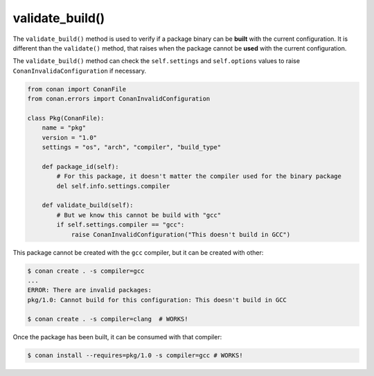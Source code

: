 .. _reference_conanfile_methods_validate_build:


validate_build()
================

The ``validate_build()`` method is used to verify if a package binary can be **built** with the current configuration. It is different than the ``validate()`` method, that raises when the package cannot be **used** with the current configuration.


The ``validate_build()`` method can check the ``self.settings`` and ``self.options`` values to raise ``ConanInvalidaConfiguration`` if necessary.

.. code-block:: python

    from conan import ConanFile
    from conan.errors import ConanInvalidConfiguration

    class Pkg(ConanFile):
        name = "pkg"
        version = "1.0"
        settings = "os", "arch", "compiler", "build_type"

        def package_id(self):
            # For this package, it doesn't matter the compiler used for the binary package
            del self.info.settings.compiler

        def validate_build(self):
            # But we know this cannot be build with "gcc"
            if self.settings.compiler == "gcc":
                raise ConanInvalidConfiguration("This doesn't build in GCC")

This package cannot be created with the ``gcc`` compiler, but it can be created with other:

.. code-block:: text

    $ conan create . -s compiler=gcc
    ...
    ERROR: There are invalid packages:
    pkg/1.0: Cannot build for this configuration: This doesn't build in GCC

    $ conan create . -s compiler=clang  # WORKS!

Once the package has been built, it can be consumed with that compiler:

.. code-block:: bash

    $ conan install --requires=pkg/1.0 -s compiler=gcc # WORKS!
